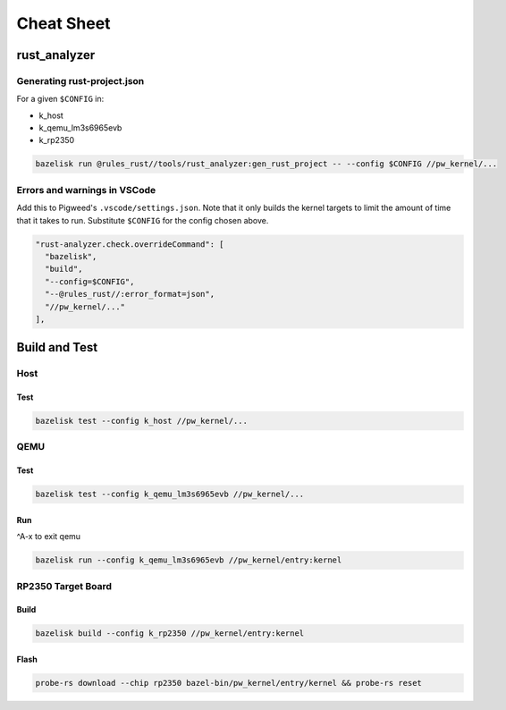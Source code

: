 .. _module-pw_kernel-cheat-sheet:

===========
Cheat Sheet
===========
.. pigweed-module-subpage::
   :name: pw_kernel

.. _module-pw_kernel-build:

-------------
rust_analyzer
-------------

Generating rust-project.json
============================

For a given ``$CONFIG`` in:

* k_host
* k_qemu_lm3s6965evb
* k_rp2350

.. code-block:: shell

   bazelisk run @rules_rust//tools/rust_analyzer:gen_rust_project -- --config $CONFIG //pw_kernel/...


Errors and warnings in VSCode
=============================

Add this to Pigweed's ``.vscode/settings.json``.  Note that it only builds the
kernel targets to limit the amount of time that it takes to run.  Substitute
``$CONFIG`` for the config chosen above.

.. code-block:: json

   "rust-analyzer.check.overrideCommand": [
     "bazelisk",
     "build",
     "--config=$CONFIG",
     "--@rules_rust//:error_format=json",
     "//pw_kernel/..."
   ],

--------------
Build and Test
--------------

Host
====

Test
----

.. code-block:: shell

   bazelisk test --config k_host //pw_kernel/...

QEMU
====

Test
----

.. code-block:: shell

   bazelisk test --config k_qemu_lm3s6965evb //pw_kernel/...

Run
---

^A-x to exit qemu

.. code-block:: shell

   bazelisk run --config k_qemu_lm3s6965evb //pw_kernel/entry:kernel

RP2350 Target Board
===================

Build
-----

.. code-block:: shell

   bazelisk build --config k_rp2350 //pw_kernel/entry:kernel

Flash
-----

.. code-block:: shell

   probe-rs download --chip rp2350 bazel-bin/pw_kernel/entry/kernel && probe-rs reset
